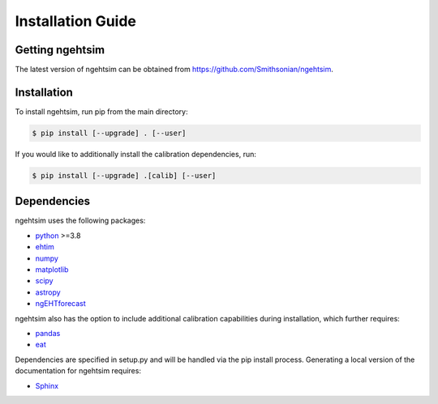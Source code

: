 Installation Guide
========================

Getting ngehtsim
------------------------

The latest version of ngehtsim can be obtained from https://github.com/Smithsonian/ngehtsim.

Installation
------------------------

To install ngehtsim, run pip from the main directory:

.. code-block:: console

   $ pip install [--upgrade] . [--user]

If you would like to additionally install the calibration dependencies, run:

.. code-block:: console

   $ pip install [--upgrade] .[calib] [--user]

Dependencies
------------------------

ngehtsim uses the following packages:

* `python <https://www.python.org/downloads>`_ >=3.8
* `ehtim <https://github.com/achael/eht-imaging>`_
* `numpy <https://numpy.org>`_
* `matplotlib <https://matplotlib.org>`_
* `scipy <https://www.scipy.org>`_
* `astropy <https://www.astropy.org/>`_
* `ngEHTforecast <https://aeb.github.io/ngEHTforecast/html/docs/src/index.html>`_

ngehtsim also has the option to include additional calibration capabilities during installation, which further requires:

* `pandas <https://pandas.pydata.org/>`_
* `eat <https://github.com/sao-eht/eat.git>`_

Dependencies are specified in setup.py and will be handled via the pip install process. Generating a local version of the documentation for ngehtsim requires:

* `Sphinx <https://www.sphinx-doc.org>`_